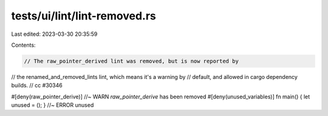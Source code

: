 tests/ui/lint/lint-removed.rs
=============================

Last edited: 2023-03-30 20:35:59

Contents:

.. code-block:: rs

    // The raw_pointer_derived lint was removed, but is now reported by
// the renamed_and_removed_lints lint, which means it's a warning by
// default, and allowed in cargo dependency builds.
// cc #30346

#[deny(raw_pointer_derive)] //~ WARN `raw_pointer_derive` has been removed
#[deny(unused_variables)]
fn main() { let unused = (); } //~ ERROR unused



